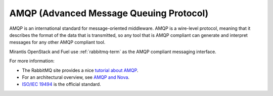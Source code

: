 .. _amqp-term:

AMQP (Advanced Message Queuing Protocol)
----------------------------------------

AMQP is an international standard for message-oriented middleware.
AMQP is a wire-level protocol,
meaning that it describes the format of the data that is transmitted,
so any tool that is AMQP compliant can generate and interpret messages
for any other AMQP compliant tool.

Mirantis OpenStack and Fuel use :ref:`rabbitmq-term`
as the AMQP compliant messaging interface.

For more information:

- The RabbitMQ site provides a nice
  `tutorial about AMQP <https://www.rabbitmq.com/tutorials/amqp-concepts.html>`_.

- For an architectural overview,
  see `AMQP and Nova <http://docs.openstack.org/developer/nova/devref/rpc.html>`_.

- `ISO/IEC 19494
  <http://www.iso.org/iso/home/store/catalogue_tc/catalogue_detail.htm?csnumber=64955>`_
  is the official standard.


